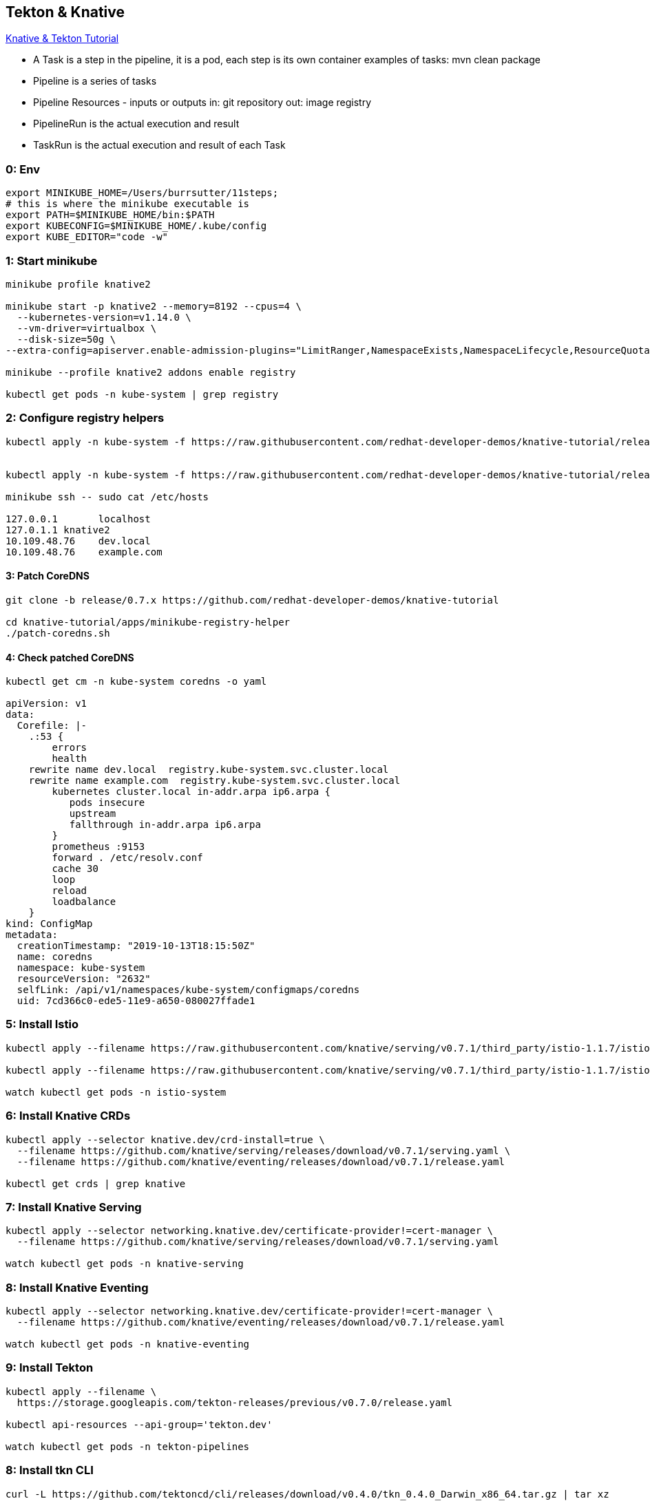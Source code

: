 == Tekton & Knative 

https://bit.ly/knative-tutorial[Knative & Tekton Tutorial]

* A Task is a step in the pipeline, it is a pod, each step is its own container
 examples of tasks:
 mvn clean package
* Pipeline is a series of tasks   
* Pipeline Resources - inputs or outputs
  in: git repository
  out: image registry
* PipelineRun is the actual execution and result
* TaskRun is the actual execution and result of each Task

=== 0: Env
----
export MINIKUBE_HOME=/Users/burrsutter/11steps;
# this is where the minikube executable is
export PATH=$MINIKUBE_HOME/bin:$PATH
export KUBECONFIG=$MINIKUBE_HOME/.kube/config
export KUBE_EDITOR="code -w"
----

=== 1: Start minikube
----
minikube profile knative2

minikube start -p knative2 --memory=8192 --cpus=4 \
  --kubernetes-version=v1.14.0 \
  --vm-driver=virtualbox \
  --disk-size=50g \
--extra-config=apiserver.enable-admission-plugins="LimitRanger,NamespaceExists,NamespaceLifecycle,ResourceQuota,ServiceAccount,DefaultStorageClass,MutatingAdmissionWebhook"

minikube --profile knative2 addons enable registry

kubectl get pods -n kube-system | grep registry
----

=== 2: Configure registry helpers
----
kubectl apply -n kube-system -f https://raw.githubusercontent.com/redhat-developer-demos/knative-tutorial/release/0.7.x/apps/minikube-registry-helper/registry-aliases-config.yaml


kubectl apply -n kube-system -f https://raw.githubusercontent.com/redhat-developer-demos/knative-tutorial/release/0.7.x/apps/minikube-registry-helper/node-etc-hosts-update.yaml

minikube ssh -- sudo cat /etc/hosts

127.0.0.1	localhost
127.0.1.1 knative2
10.109.48.76	dev.local
10.109.48.76	example.com
----

==== 3: Patch CoreDNS
----
git clone -b release/0.7.x https://github.com/redhat-developer-demos/knative-tutorial

cd knative-tutorial/apps/minikube-registry-helper
./patch-coredns.sh
----

==== 4: Check patched CoreDNS
----
kubectl get cm -n kube-system coredns -o yaml

apiVersion: v1
data:
  Corefile: |-
    .:53 {
        errors
        health
    rewrite name dev.local  registry.kube-system.svc.cluster.local
    rewrite name example.com  registry.kube-system.svc.cluster.local
        kubernetes cluster.local in-addr.arpa ip6.arpa {
           pods insecure
           upstream
           fallthrough in-addr.arpa ip6.arpa
        }
        prometheus :9153
        forward . /etc/resolv.conf
        cache 30
        loop
        reload
        loadbalance
    }
kind: ConfigMap
metadata:
  creationTimestamp: "2019-10-13T18:15:50Z"
  name: coredns
  namespace: kube-system
  resourceVersion: "2632"
  selfLink: /api/v1/namespaces/kube-system/configmaps/coredns
  uid: 7cd366c0-ede5-11e9-a650-080027ffade1
----

=== 5: Install Istio  
----  
kubectl apply --filename https://raw.githubusercontent.com/knative/serving/v0.7.1/third_party/istio-1.1.7/istio-crds.yaml 

kubectl apply --filename https://raw.githubusercontent.com/knative/serving/v0.7.1/third_party/istio-1.1.7/istio-lean.yaml

watch kubectl get pods -n istio-system
----

=== 6: Install Knative CRDs
----
kubectl apply --selector knative.dev/crd-install=true \
  --filename https://github.com/knative/serving/releases/download/v0.7.1/serving.yaml \
  --filename https://github.com/knative/eventing/releases/download/v0.7.1/release.yaml
  
kubectl get crds | grep knative
----

=== 7: Install Knative Serving
----
kubectl apply --selector networking.knative.dev/certificate-provider!=cert-manager \
  --filename https://github.com/knative/serving/releases/download/v0.7.1/serving.yaml

watch kubectl get pods -n knative-serving
----

=== 8: Install Knative Eventing
----
kubectl apply --selector networking.knative.dev/certificate-provider!=cert-manager \
  --filename https://github.com/knative/eventing/releases/download/v0.7.1/release.yaml
  
watch kubectl get pods -n knative-eventing 
----

=== 9: Install Tekton
----
kubectl apply --filename \
  https://storage.googleapis.com/tekton-releases/previous/v0.7.0/release.yaml

kubectl api-resources --api-group='tekton.dev'

watch kubectl get pods -n tekton-pipelines
----

=== 8: Install tkn CLI
----
curl -L https://github.com/tektoncd/cli/releases/download/v0.4.0/tkn_0.4.0_Darwin_x86_64.tar.gz | tar xz

mv tkn ./bin

export PATH=/whereIplaced_tkn/bin/:$PATH

tkn version
Client version: 0.4.0

tkn --help
----

=== 9: Setup a Nexus
this will make subsequent pipeline runs faster as the maven artifacts start to be cached

----
kubectl create namespace nexus

kubectl -n nexus create -f https://raw.githubusercontent.com/redhat-developer-demos/knative-tutorial/release/0.7.x/apps/nexus/skaffold.yaml

watch kubectl -n nexus get pods 
----


=== 10: Create a namespace for the demo stuff
----
kubectl create namespace knativetutorial
kubens knativetutorial

# fork via Github GUI
https://github.com/burrsutter/knative-burr-greeter

# and clone this repo locally

git clone https://github.com/<YOUR_USER_NAME>/knative-burr-greeter
cd knative-burr-greeter
----

=== 11: Create PipelineResource

----
kubectl create -f tektonfiles/build-resources-burr.yaml
tkn res ls

burr-git-source                  git     url: https://github.com/burrsutter/knative-burr-greeter
burr-greeter-image               image   url: dev.local/rhdevelopers/burr-greeter
----

=== 12: Create the Custom Task
----
kubectl -n knativetutorial create -f  https://raw.githubusercontent.com/redhat-developer-demos/knative-tutorial/release/0.7.x/06-pipelines/build-app-task.yaml

tkn task ls

NAME        AGE
build-app   5 minutes ago
----

=== 13: Add the kn Task
----
kubectl create -n knativetutorial -f https://raw.githubusercontent.com/tektoncd/catalog/master/kn/kn.yaml

tkn task ls

NAME        AGE
build-app   1 minute ago
kn          4 seconds ago
----

=== 14: Pipeline ServiceAccount Role
----
kubectl create -n knativetutorial -f https://raw.githubusercontent.com/redhat-developer-demos/knative-tutorial/release/0.7.x/06-pipelines/pipeline-sa-role.yaml
----

=== 15: Create Pipeline for Quarkus
----
kubectl create -n knativetutorial -f tektonfiles/kn-svc-deploy-burr.yaml

tkn pipeline ls

NAME          AGE              LAST RUN   STARTED   DURATION   STATUS
burr-deploy   35 seconds ago   ---        ---       ---        ---
----

=== 16: Start the Pipeline
----
watch kubectl get pods

tkn pipeline start burr-deploy \
 --param="mavenMirrorUrl=http://nexus.nexus.svc.cluster.local:8081/nexus/content/groups/public" \
 --resource="appSource=burr-git-source" \
 --resource="appImage=burr-greeter-image" \
 --serviceaccount='pipeline'
----

note: you can trigger the "start" manually, every time the code changes

=== 17: Monitor the logs of the Pipeline Run
"burr-deploy-run-mrqg6" is created dyanmically and the following line is actually the output of the previous "tkn pipeline start" command
----
tkn pipelinerun logs burr-deploy-run-mrqg6 -f -n knativetutorial

# and

watch tkn pipeline ls
----

https://screencast.com/t/FrNqrKntWx[Screenshot of iTerm]

=== 18: Resulting ksvc
----
kubectl get ksvc

NAME           URL                                               LATESTCREATED        LATESTREADY          READY   REASON
burr-greeter   http://burr-greeter.knativetutorial.example.com   burr-greeter-8n6km   burr-greeter-8n6km   True
----

note: the "burr-greeter.knativetutorial.example.com" string is needed next. 
this script will allow you pull it out
----
HOST_URL=$(kubectl get routes.serving.knative.dev quarked -o jsonpath='{.status.url}')
STRIPPED=$(echo $HOST_URL | cut -f2 -d':' | cut -f3 -d'/')
----


=== 19: Invoke the Knative Serving Service (ksvc)
---- 
IP_ADDRESS="$(minikube ip):$(kubectl get svc istio-ingressgateway --namespace istio-system --output 'jsonpath={.spec.ports[?(@.port==80)].nodePort}')"
 
curl -H "Host: burr-greeter.knativetutorial.example.com" $IP_ADDRESS

# or with a time duration

time curl -H "Host: burr-greeter.knativetutorial.example.com" $IP_ADDRESS

Aloha burr-greeter => 'burr-greeter-8n6km-deployment-9c5c669c8-h94sv' : 1
---- 
  
=== 20: Modify Code  
----
cd quarkus
code .
mvn compile quarkus:dev

# GreetingService.java

private static final String RESPONSE_STRING_FORMAT = "%s burr-greeter HERE => '%s' : %d\n";
----

----
curl localhost:8080

Aloha burr-greeter HERE => 'unknown' : 1

ctrl-c
----

----
git commit -am "added HERE"
git push 
----

=== 21: Modify the Build Resources
----
vi tektonfiles/build-resources-burr.yaml

value: https://github.com/<YOUR_USER_NAME>/knative-burr-greeter

kubectl replace -f tektonfiles/build-resources-burr.yaml
----

=== 22: Run the pipeline again
----
tkn pipeline start burr-deploy \
 --param="mavenMirrorUrl=http://nexus.nexus.svc.cluster.local:8081/nexus/content/groups/public" \
 --resource="appSource=burr-git-source" \
 --resource="appImage=burr-greeter-image" \
 --serviceaccount='pipeline'
----

=== 23: Invoke the resulting ksvc again
----
time curl -H "Host: burr-greeter.knativetutorial.example.com" $IP_ADDRESS
----

=== clean up completed pods
----
kubectl get pods --field-selector=status.phase!=Running
kubectl delete pods --field-selector=status.phase=Succeeded 
----

=== SpringBoot Pipeline
----
kubectl create -f tektonfiles/build-resources-burr-sb.yaml
kubectl create -f tektonfiles/kn-svc-deploy-burr-sb.yaml
----

----
tkn pipeline start burr-sb-deploy \
 --param="mavenMirrorUrl=http://nexus.nexus.svc.cluster.local:8081/nexus/content/groups/public" \
 --resource="appSource=burr-sb-git-source" \
 --resource="appImage=burr-sb-greeter-image" \
 --serviceaccount='pipeline'

time curl -H "Host: burr-sb-greeter.knativetutorial.example.com" $IP_ADDRESS
----
